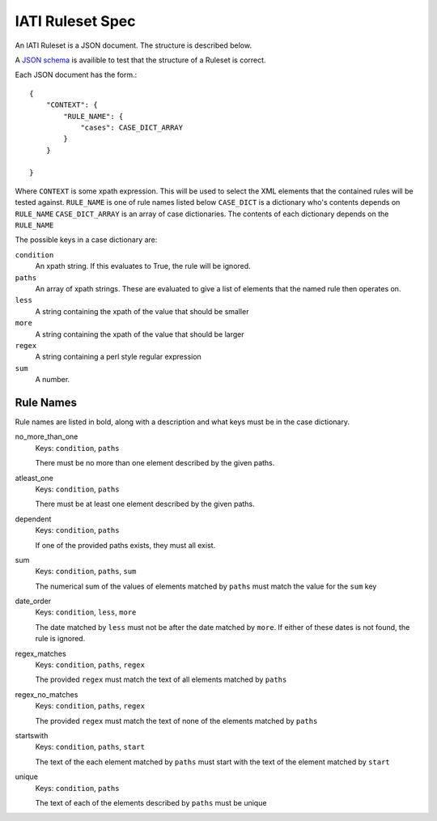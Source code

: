 
IATI Ruleset Spec
=================

An IATI Ruleset is a JSON document. The structure is described below.

A `JSON schema <https://github.com/IATI/IATI-Rulesets/blob/version-2.01/schema.json>`_ is availible to test that the structure of a Ruleset is correct.

Each JSON document has the form.::

    {
        "CONTEXT": {
            "RULE_NAME": {
                "cases": CASE_DICT_ARRAY
            }
        }

    }

Where ``CONTEXT`` is some xpath expression. This will be used to select the XML elements that the contained rules will be tested against.
``RULE_NAME`` is one of rule names listed below
``CASE_DICT`` is a dictionary who's contents depends on ``RULE_NAME``
``CASE_DICT_ARRAY`` is an array of case dictionaries. The contents of each dictionary depends on the ``RULE_NAME``

The possible keys in a case dictionary are:

``condition``
    An xpath string. If this evaluates to True, the rule will be ignored.
``paths``
    An array of xpath strings. These are evaluated to give a list of elements that the named rule then operates on.
``less``
    A string containing the xpath of the value that should be smaller
``more``
    A string containing the xpath of the value that should be larger
``regex``
    A string containing a perl style regular expression
``sum``
    A number.

Rule Names
----------

Rule names are listed in bold, along with a description and what keys must be in the case dictionary.


no_more_than_one
    Keys: ``condition``, ``paths``

    There must be no more than one element described by the given paths.

atleast_one
    Keys: ``condition``, ``paths``

    There must be at least one element described by the given paths.

dependent
    Keys: ``condition``, ``paths``

    If one of the provided paths exists, they must all exist.

sum
    Keys: ``condition``, ``paths``, ``sum``

    The numerical sum of the values of elements matched by ``paths`` must match the value for the ``sum`` key

date_order
    Keys: ``condition``, ``less``, ``more``

    The date matched by ``less`` must not be after the date matched by ``more``. If either of these dates is not found, the rule is ignored.

regex_matches
    Keys: ``condition``, ``paths``, ``regex``

    The provided ``regex`` must match the text of all elements matched by ``paths``

regex_no_matches
    Keys: ``condition``, ``paths``, ``regex``

    The provided ``regex`` must match the text of none of the elements matched by ``paths``

startswith
    Keys: ``condition``, ``paths``, ``start``

    The text of the each element matched by ``paths`` must start with the text of the element matched by ``start``

unique
    Keys: ``condition``, ``paths``

    The text of each of the elements described by ``paths`` must be unique




